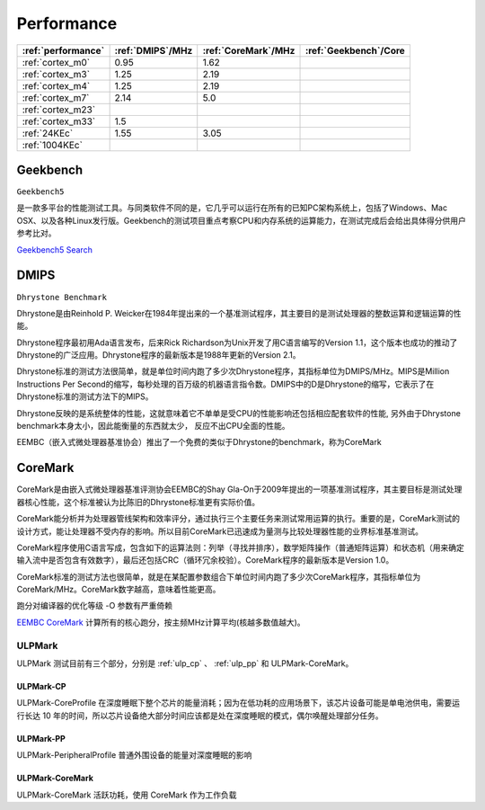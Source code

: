 
.. _performance:

Performance
====================


.. list-table::
    :header-rows:  1

    * - :ref:`performance`
      - :ref:`DMIPS`/MHz
      - :ref:`CoreMark`/MHz
      - :ref:`Geekbench`/Core
    * - :ref:`cortex_m0`
      - 0.95
      - 1.62
      -
    * - :ref:`cortex_m3`
      - 1.25
      - 2.19
      -
    * - :ref:`cortex_m4`
      - 1.25
      - 2.19
      -
    * - :ref:`cortex_m7`
      - 2.14
      - 5.0
      -
    * - :ref:`cortex_m23`
      -
      -
      -
    * - :ref:`cortex_m33`
      - 1.5
      -
      -
    * - :ref:`24KEc`
      - 1.55
      - 3.05
      -
    * - :ref:`1004KEc`
      -
      -
      -


.. _Geekbench:

Geekbench
--------------
``Geekbench5``

是一款多平台的性能测试工具。与同类软件不同的是，它几乎可以运行在所有的已知PC架构系统上，包括了Windows、Mac OSX、以及各种Linux发行版。Geekbench的测试项目重点考察CPU和内存系统的运算能力，在测试完成后会给出具体得分供用户参考比对。

`Geekbench5 Search <https://browser.geekbench.com/v5/cpu/search>`_

.. _DMIPS:

DMIPS
--------------

``Dhrystone Benchmark``


Dhrystone是由Reinhold P. Weicker在1984年提出来的一个基准测试程序，其主要目的是测试处理器的整数运算和逻辑运算的性能。

Dhrystone程序最初用Ada语言发布，后来Rick Richardson为Unix开发了用C语言编写的Version 1.1，这个版本也成功的推动了Dhrystone的广泛应用。Dhrystone程序的最新版本是1988年更新的Version 2.1。

Dhrystone标准的测试方法很简单，就是单位时间内跑了多少次Dhrystone程序，其指标单位为DMIPS/MHz。MIPS是Million Instructions Per Second的缩写，每秒处理的百万级的机器语言指令数。DMIPS中的D是Dhrystone的缩写，它表示了在Dhrystone标准的测试方法下的MIPS。

Dhrystone反映的是系统整体的性能，这就意味着它不单单是受CPU的性能影响还包括相应配套软件的性能, 另外由于Dhrystone benchmark本身太小，因此能衡量的东西就太少， 反应不出CPU全面的性能。

EEMBC（嵌入式微处理器基准协会）推出了一个免费的类似于Dhrystone的benchmark，称为CoreMark


.. _CoreMark:

CoreMark
--------------



CoreMark是由嵌入式微处理器基准评测协会EEMBC的Shay Gla-On于2009年提出的一项基准测试程序，其主要目标是测试处理器核心性能，这个标准被认为比陈旧的Dhrystone标准更有实际价值。

CoreMark能分析并为处理器管线架构和效率评分，通过执行三个主要任务来测试常用运算的执行。重要的是，CoreMark测试的设计方式，能让处理器不受内存的影响。所以目前CoreMark已迅速成为量测与比较处理器性能的业界标准基准测试。

CoreMark程序使用C语言写成，包含如下的运算法则：列举（寻找并排序），数学矩阵操作（普通矩阵运算）和状态机（用来确定输入流中是否包含有效数字），最后还包括CRC（循环冗余校验）。CoreMark程序的最新版本是Version 1.0。

CoreMark标准的测试方法也很简单，就是在某配置参数组合下单位时间内跑了多少次CoreMark程序，其指标单位为CoreMark/MHz。CoreMark数字越高，意味着性能更高。

跑分对编译器的优化等级 -O 参数有严重倚赖


`EEMBC CoreMark <https://www.eembc.org/coremark/scores.php>`_ 计算所有的核心跑分，按主频MHz计算平均(核越多数值越大)。


.. _ULPMark:

ULPMark
~~~~~~~~~~~~~~

ULPMark 测试目前有三个部分，分别是 :ref:`ulp_cp` 、 :ref:`ulp_pp` 和 ULPMark-CoreMark。

.. _ulp_cp:

ULPMark-CP
^^^^^^^^^^^^^^

ULPMark-CoreProfile 在深度睡眠下整个芯片的能量消耗；因为在低功耗的应用场景下，该芯片设备可能是单电池供电，需要运行长达 10 年的时间，所以芯片设备绝大部分时间应该都是处在深度睡眠的模式，偶尔唤醒处理部分任务。

.. _ulp_pp:

ULPMark-PP
^^^^^^^^^^^^^^

ULPMark-PeripheralProfile 普通外围设备的能量对深度睡眠的影响


ULPMark-CoreMark
^^^^^^^^^^^^^^^^^^^^

ULPMark-CoreMark 活跃功耗，使用 CoreMark 作为工作负载
